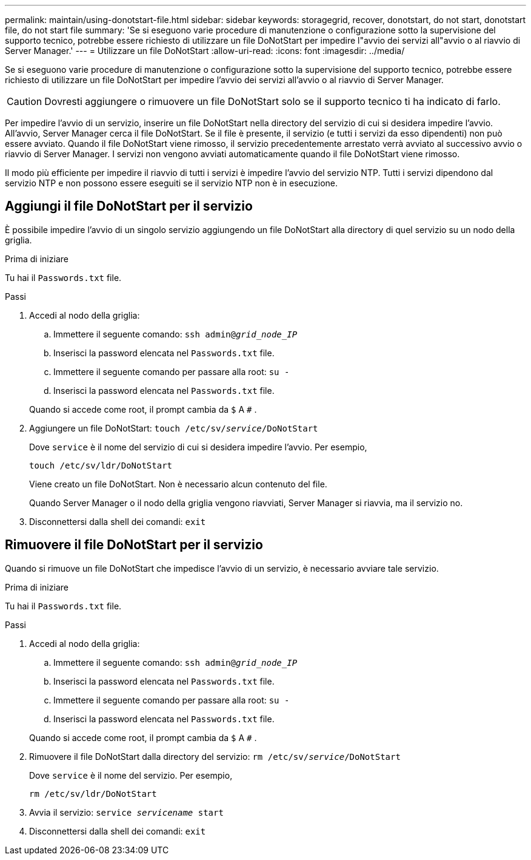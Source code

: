 ---
permalink: maintain/using-donotstart-file.html 
sidebar: sidebar 
keywords: storagegrid, recover, donotstart, do not start, donotstart file, do not start file 
summary: 'Se si eseguono varie procedure di manutenzione o configurazione sotto la supervisione del supporto tecnico, potrebbe essere richiesto di utilizzare un file DoNotStart per impedire l"avvio dei servizi all"avvio o al riavvio di Server Manager.' 
---
= Utilizzare un file DoNotStart
:allow-uri-read: 
:icons: font
:imagesdir: ../media/


[role="lead"]
Se si eseguono varie procedure di manutenzione o configurazione sotto la supervisione del supporto tecnico, potrebbe essere richiesto di utilizzare un file DoNotStart per impedire l'avvio dei servizi all'avvio o al riavvio di Server Manager.


CAUTION: Dovresti aggiungere o rimuovere un file DoNotStart solo se il supporto tecnico ti ha indicato di farlo.

Per impedire l'avvio di un servizio, inserire un file DoNotStart nella directory del servizio di cui si desidera impedire l'avvio.  All'avvio, Server Manager cerca il file DoNotStart.  Se il file è presente, il servizio (e tutti i servizi da esso dipendenti) non può essere avviato.  Quando il file DoNotStart viene rimosso, il servizio precedentemente arrestato verrà avviato al successivo avvio o riavvio di Server Manager.  I servizi non vengono avviati automaticamente quando il file DoNotStart viene rimosso.

Il modo più efficiente per impedire il riavvio di tutti i servizi è impedire l'avvio del servizio NTP.  Tutti i servizi dipendono dal servizio NTP e non possono essere eseguiti se il servizio NTP non è in esecuzione.



== Aggiungi il file DoNotStart per il servizio

È possibile impedire l'avvio di un singolo servizio aggiungendo un file DoNotStart alla directory di quel servizio su un nodo della griglia.

.Prima di iniziare
Tu hai il `Passwords.txt` file.

.Passi
. Accedi al nodo della griglia:
+
.. Immettere il seguente comando: `ssh admin@_grid_node_IP_`
.. Inserisci la password elencata nel `Passwords.txt` file.
.. Immettere il seguente comando per passare alla root: `su -`
.. Inserisci la password elencata nel `Passwords.txt` file.


+
Quando si accede come root, il prompt cambia da `$` A `#` .

. Aggiungere un file DoNotStart: `touch /etc/sv/_service_/DoNotStart`
+
Dove `service` è il nome del servizio di cui si desidera impedire l'avvio. Per esempio,

+
[listing]
----
touch /etc/sv/ldr/DoNotStart
----
+
Viene creato un file DoNotStart.  Non è necessario alcun contenuto del file.

+
Quando Server Manager o il nodo della griglia vengono riavviati, Server Manager si riavvia, ma il servizio no.

. Disconnettersi dalla shell dei comandi: `exit`




== Rimuovere il file DoNotStart per il servizio

Quando si rimuove un file DoNotStart che impedisce l'avvio di un servizio, è necessario avviare tale servizio.

.Prima di iniziare
Tu hai il `Passwords.txt` file.

.Passi
. Accedi al nodo della griglia:
+
.. Immettere il seguente comando: `ssh admin@_grid_node_IP_`
.. Inserisci la password elencata nel `Passwords.txt` file.
.. Immettere il seguente comando per passare alla root: `su -`
.. Inserisci la password elencata nel `Passwords.txt` file.


+
Quando si accede come root, il prompt cambia da `$` A `#` .

. Rimuovere il file DoNotStart dalla directory del servizio: `rm /etc/sv/_service_/DoNotStart`
+
Dove `service` è il nome del servizio. Per esempio,

+
[listing]
----
rm /etc/sv/ldr/DoNotStart
----
. Avvia il servizio: `service _servicename_ start`
. Disconnettersi dalla shell dei comandi: `exit`

